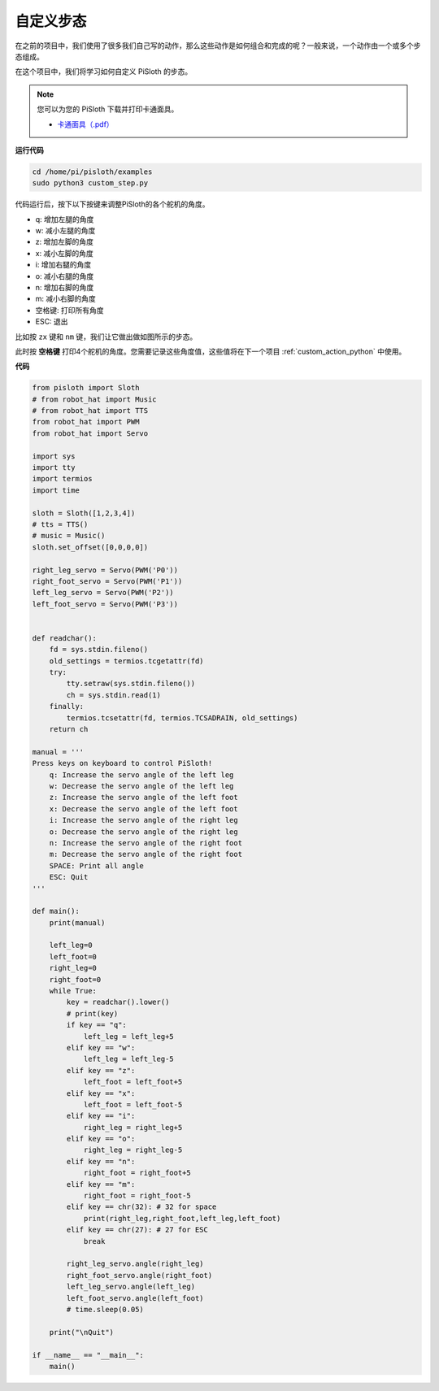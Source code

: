 自定义步态
===============

在之前的项目中，我们使用了很多我们自己写的动作，那么这些动作是如何组合和完成的呢？一般来说，一个动作由一个或多个步态组成。

在这个项目中，我们将学习如何自定义 PiSloth 的步态。

.. note::

    您可以为您的 PiSloth 下载并打印卡通面具。
    
    * `卡通面具（.pdf） <https://gitee.com/sunfounder/sf-pdf/tree/master/%E5%8D%A1%E7%89%87/%E5%8D%A1%E9%80%9A%E9%9D%A2%E5%85%B7>`_


**运行代码**

.. raw:: html

    <run></run>

.. code-block::

    cd /home/pi/pisloth/examples
    sudo python3 custom_step.py

代码运行后，按下以下按键来调整PiSloth的各个舵机的角度。

* q: 增加左腿的角度
* w: 减小左腿的角度
* z: 增加左脚的角度 
* x: 减小左脚的角度
* i: 增加右腿的角度
* o: 减小右腿的角度
* n: 增加右脚的角度
* m: 减小右脚的角度
* 空格键: 打印所有角度
* ESC: 退出

比如按 ``zx`` 键和 ``nm`` 键，我们让它做出做如图所示的步态。

.. image:: img/diy_pic.jpg
  :width: 400
  :align: center

此时按 **空格键** 打印4个舵机的角度。您需要记录这些角度值，这些值将在下一个项目 :ref:`custom_action_python` 中使用。

.. image:: img/custom_step.png
  :width: 400
  :align: center

**代码**

.. .. note::
..     You can **Modify/Reset/Copy/Run/Stop** the code below. But before that, you need to go to  source code path like ``pisloth\examples``. After modifying the code, you can run it directly to see the effect.

.. raw:: html

    <run></run>

.. code-block:: python

    from pisloth import Sloth
    # from robot_hat import Music
    # from robot_hat import TTS
    from robot_hat import PWM
    from robot_hat import Servo

    import sys
    import tty
    import termios
    import time

    sloth = Sloth([1,2,3,4])
    # tts = TTS()
    # music = Music()
    sloth.set_offset([0,0,0,0])

    right_leg_servo = Servo(PWM('P0'))
    right_foot_servo = Servo(PWM('P1'))
    left_leg_servo = Servo(PWM('P2'))
    left_foot_servo = Servo(PWM('P3'))


    def readchar():
        fd = sys.stdin.fileno()
        old_settings = termios.tcgetattr(fd)
        try:
            tty.setraw(sys.stdin.fileno())
            ch = sys.stdin.read(1)
        finally:
            termios.tcsetattr(fd, termios.TCSADRAIN, old_settings)
        return ch

    manual = '''
    Press keys on keyboard to control PiSloth!
        q: Increase the servo angle of the left leg
        w: Decrease the servo angle of the left leg
        z: Increase the servo angle of the left foot 
        x: Decrease the servo angle of the left foot
        i: Increase the servo angle of the right leg
        o: Decrease the servo angle of the right leg
        n: Increase the servo angle of the right foot
        m: Decrease the servo angle of the right foot   
        SPACE: Print all angle
        ESC: Quit
    '''

    def main():
        print(manual)
            
        left_leg=0
        left_foot=0
        right_leg=0
        right_foot=0
        while True:
            key = readchar().lower()
            # print(key)
            if key == "q":
                left_leg = left_leg+5
            elif key == "w":
                left_leg = left_leg-5
            elif key == "z":
                left_foot = left_foot+5
            elif key == "x":
                left_foot = left_foot-5
            elif key == "i":
                right_leg = right_leg+5
            elif key == "o":
                right_leg = right_leg-5
            elif key == "n":
                right_foot = right_foot+5
            elif key == "m":
                right_foot = right_foot-5
            elif key == chr(32): # 32 for space
                print(right_leg,right_foot,left_leg,left_foot)
            elif key == chr(27): # 27 for ESC
                break

            right_leg_servo.angle(right_leg) 
            right_foot_servo.angle(right_foot) 
            left_leg_servo.angle(left_leg) 
            left_foot_servo.angle(left_foot) 
            # time.sleep(0.05)

        print("\nQuit")

    if __name__ == "__main__":
        main()   
